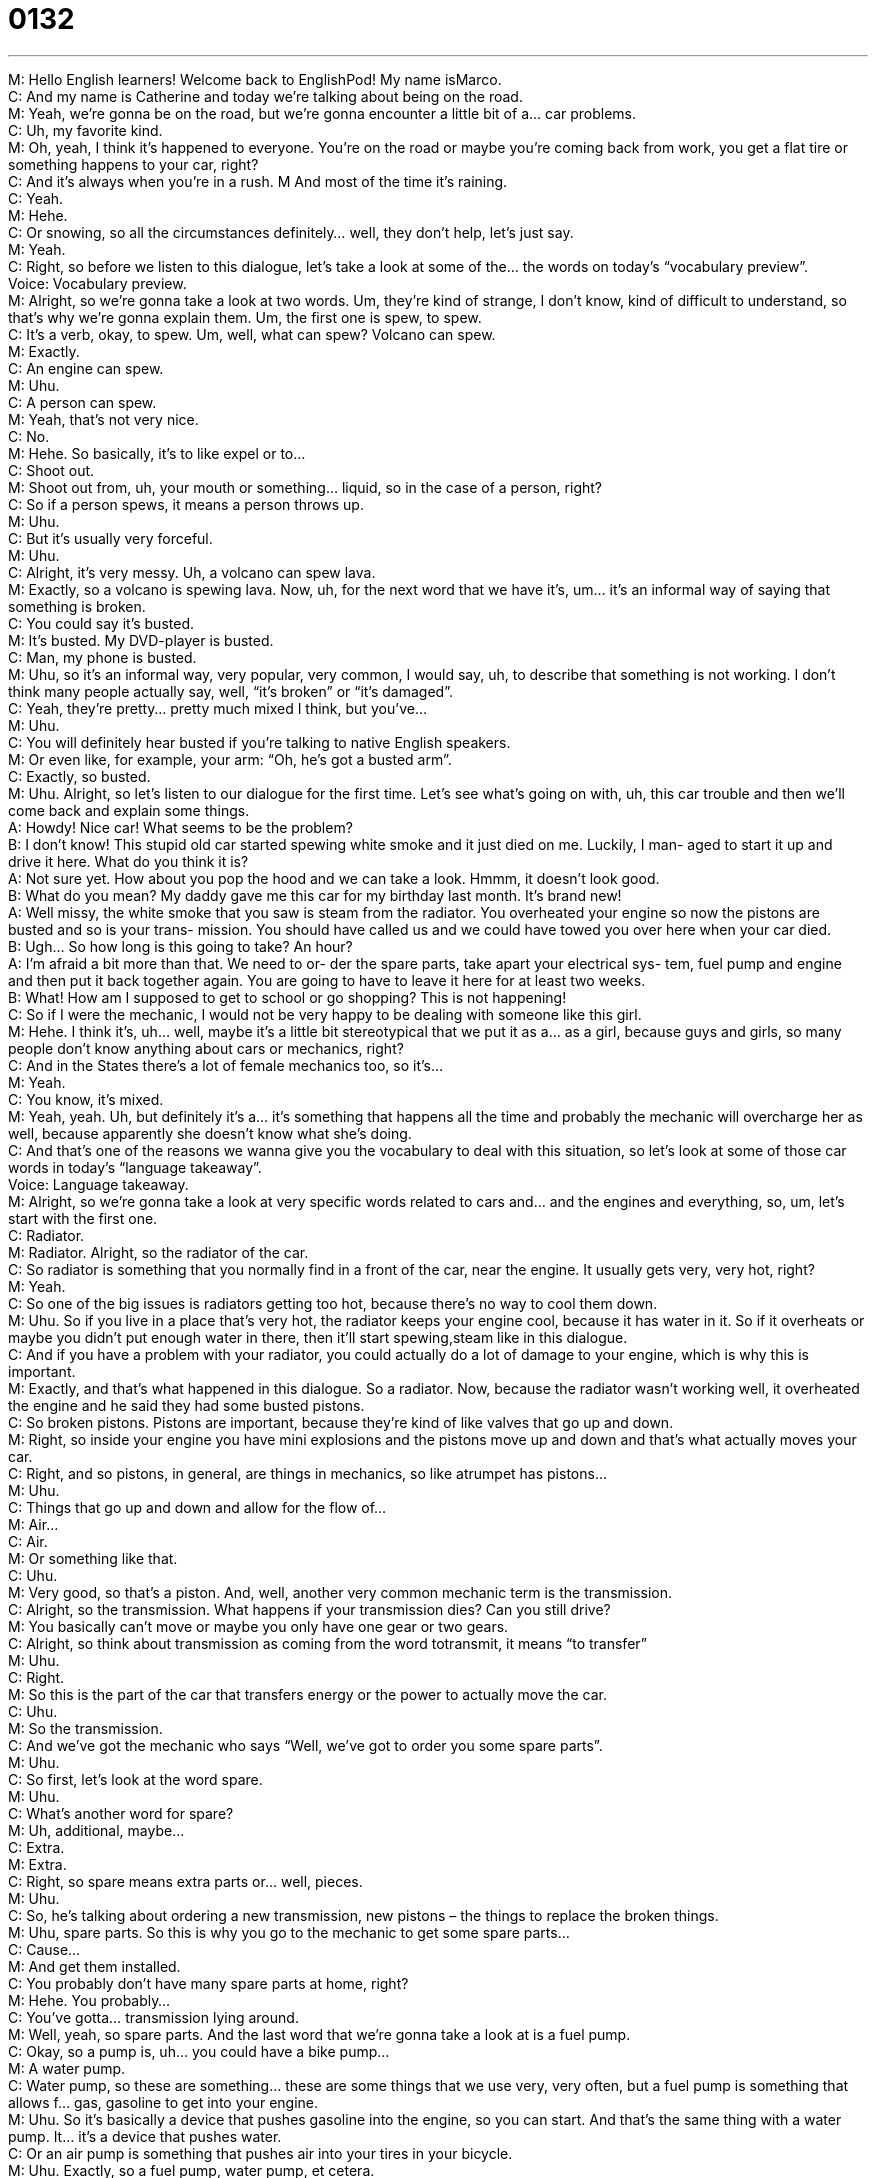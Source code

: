 = 0132
:toc: left
:toclevels: 3
:sectnums:
:stylesheet: ../../../../myAdocCss.css

'''


M: Hello English learners! Welcome back to EnglishPod! My name isMarco. +
C: And my name is Catherine and today we’re talking about being on the road. +
M: Yeah, we’re gonna be on the road, but we’re gonna encounter a little bit of a… car 
problems. +
C: Uh, my favorite kind. +
M: Oh, yeah, I think it’s happened to everyone. You’re on the road or maybe you’re coming 
back from work, you get a flat tire or something happens to your car, right? +
C: And it’s always when you’re in a rush. 
M And most of the time it’s raining. +
C: Yeah. +
M: Hehe. +
C: Or snowing, so all the circumstances definitely… well, they don’t help, let’s just say. +
M: Yeah. +
C: Right, so before we listen to this dialogue, let’s take a look at some of the… the words on 
today’s “vocabulary preview”. +
Voice: Vocabulary preview. +
M: Alright, so we’re gonna take a look at two words. Um, they’re kind of strange, I don’t 
know, kind of difficult to understand, so that’s why we’re gonna explain them. Um, the first
one is spew, to spew. +
C: It’s a verb, okay, to spew. Um, well, what can spew? Volcano can spew. +
M: Exactly. +
C: An engine can spew. +
M: Uhu. +
C: A person can spew. +
M: Yeah, that’s not very nice. +
C: No. +
M: Hehe. So basically, it’s to like expel or to… +
C: Shoot out. +
M: Shoot out from, uh, your mouth or something… liquid, so in the case of a person, right? +
C: So if a person spews, it means a person throws up. +
M: Uhu. +
C: But it’s usually very forceful. +
M: Uhu. +
C: Alright, it’s very messy. Uh, a volcano can spew lava. +
M: Exactly, so a volcano is spewing lava. Now, uh, for the next word that we have it’s, um… 
it’s an informal way of saying that something is broken. +
C: You could say it’s busted. +
M: It’s busted. My DVD-player is busted. +
C: Man, my phone is busted. +
M: Uhu, so it’s an informal way, very popular, very common, I would say, uh, to describe 
that something is not working. I don’t think many people actually say, well, “it’s broken” or
“it’s damaged”. +
C: Yeah, they’re pretty… pretty much mixed I think, but you’ve… +
M: Uhu. +
C: You will definitely hear busted if you’re talking to native English speakers. +
M: Or even like, for example, your arm: “Oh, he’s got a busted arm”. +
C: Exactly, so busted. +
M: Uhu. Alright, so let’s listen to our dialogue for the first time. Let’s see what’s going on 
with, uh, this car trouble and then we’ll come back and explain some things. +
A: Howdy! Nice car! What seems to be the problem? +
B: I don’t know! This stupid old car started spewing 
white smoke and it just died on me. Luckily, I man-
aged to start it up and drive it here. What do you
think it is? +
A: Not sure yet. How about you pop the hood and 
we can take a look. Hmmm, it doesn’t look good. +
B: What do you mean? My daddy gave me this car 
for my birthday last month. It’s brand new! +
A: Well missy, the white smoke that you saw is steam 
from the radiator. You overheated your engine so
now the pistons are busted and so is your trans-
mission. You should have called us and we could
have towed you over here when your car died. +
B: Ugh... So how long is this going to take? An hour? +
A: I’m afraid a bit more than that. We need to or- 
der the spare parts, take apart your electrical sys-
tem, fuel pump and engine and then put it back
together again. You are going to have to leave it
here for at least two weeks. +
B: What! How am I supposed to get to school or go 
shopping? This is not happening! +
C: So if I were the mechanic, I would not be very happy to be dealing with someone like 
this girl. +
M: Hehe. I think it’s, uh… well, maybe it’s a little bit stereotypical that we put it as a… as a 
girl, because guys and girls, so many people don’t know anything about cars or mechanics,
right? +
C: And in the States there’s a lot of female mechanics too, so it’s… +
M: Yeah. +
C: You know, it’s mixed. +
M: Yeah, yeah. Uh, but definitely it’s a… it’s something that happens all the time and 
probably the mechanic will overcharge her as well, because apparently she doesn’t know
what she’s doing. +
C: And that’s one of the reasons we wanna give you the vocabulary to deal with this 
situation, so let’s look at some of those car words in today’s “language takeaway”. +
Voice: Language takeaway. +
M: Alright, so we’re gonna take a look at very specific words related to cars and… and the 
engines and everything, so, um, let’s start with the first one. +
C: Radiator. +
M: Radiator. Alright, so the radiator of the car. +
C: So radiator is something that you normally find in a front of the car, near the engine. It 
usually gets very, very hot, right? +
M: Yeah. +
C: So one of the big issues is radiators getting too hot, because there’s no way to cool them 
down. +
M: Uhu. So if you live in a place that’s very hot, the radiator keeps your engine cool, 
because it has water in it. So if it overheats or maybe you didn’t put enough water in
there, then it’ll start spewing,steam like in this dialogue. +
C: And if you have a problem with your radiator, you could actually do a lot of damage to 
your engine, which is why this is important. +
M: Exactly, and that’s what happened in this dialogue. So a radiator. Now, because the 
radiator wasn’t working well, it overheated the engine and he said they had some busted
pistons. +
C: So broken pistons. Pistons are important, because they’re kind of like valves that go up 
and down. +
M: Right, so inside your engine you have mini explosions and the pistons move up and 
down and that’s what actually moves your car. +
C: Right, and so pistons, in general, are things in mechanics, so like atrumpet has pistons… +
M: Uhu. +
C: Things that go up and down and allow for the flow of… +
M: Air… +
C: Air. +
M: Or something like that. +
C: Uhu. +
M: Very good, so that’s a piston. And, well, another very common mechanic term is 
the transmission. +
C: Alright, so the transmission. What happens if your transmission dies? Can you still drive? +
M: You basically can’t move or maybe you only have one gear or two gears. +
C: Alright, so think about transmission as coming from the word totransmit, it means “to 
transfer” +
M: Uhu. +
C: Right. +
M: So this is the part of the car that transfers energy or the power to actually move the car. +
C: Uhu. +
M: So the transmission. +
C: And we’ve got the mechanic who says “Well, we’ve got to order you some spare parts”. +
M: Uhu. +
C: So first, let’s look at the word spare. +
M: Uhu. +
C: What’s another word for spare? +
M: Uh, additional, maybe… +
C: Extra. +
M: Extra. +
C: Right, so spare means extra parts or… well, pieces. +
M: Uhu. +
C: So, he’s talking about ordering a new transmission, new pistons – the things to replace 
the broken things. +
M: Uhu, spare parts. So this is why you go to the mechanic to get some spare parts… +
C: Cause… +
M: And get them installed. +
C: You probably don’t have many spare parts at home, right? +
M: Hehe. You probably… +
C: You’ve gotta… transmission lying around. +
M: Well, yeah, so spare parts. And the last word that we’re gonna take a look at is a fuel 
pump. +
C: Okay, so a pump is, uh… you could have a bike pump… +
M: A water pump. +
C: Water pump, so these are something… these are some things that we use very, very 
often, but a fuel pump is something that allows f… gas, gasoline to get into your engine. +
M: Uhu. So it’s basically a device that pushes gasoline into the engine, so you can start. And 
that’s the same thing with a water pump. It… it’s a device that pushes water. +
C: Or an air pump is something that pushes air into your tires in your bicycle. +
M: Uhu. Exactly, so a fuel pump, water pump, et cetera. +
C: Wow! I feel like we know a lot about cars. +
M: Yeah, apparently we do, see? Alright, so, uh, now that we’ve taken a look at all of these, 
uh, great words, uh, let’s move on to a couple of phrases in “fluency builder”. +
Voice: Fluency builder. +
C: Alright, these are phrases that you hear sometimes when you’re talking about 
electronics, but in today’s lesson we’re also talking about specific car phrases, you hear
these all the time at mechanics. +
M: Right, and the first one is the car suddenly died on me. +
C: Alright, to die on. So we keep these two words together – die, on. +
M: Uhu. +
C: Oh, man, so while you were driving your car died, it’s stopped moving. +
M: Uhu. So that means that it… it doesn’t work anymore. And it’s not only for cars, right? 
You can say “My mp3-player died on me today”. +
C: Exactly, and what it means is it’s not like you left it and you forgot about it and you tried 
it again and it didn’t work. It means, while you’re using it, it dies. +
M: Exactly. +
C: Doesn’t work. +
M: Uhu. So I think this phrase is a… is a good one to give some other examples, so let’s 
listen. +
Voice: Example one. +
A: My CD-player died on me and I had to listen to the radio. +
Voice: Example two. +
B: Get that medicine over here faster, this guy is gonna die on me. +
Voice: Example three. +
C: I forgot to charge my mobile phone; it’s gonna die on me soon. +
C: So this next one is a phrase you hear, the first thing you hear maybe when you tell 
someone you have a car problem. +
M: Right, you tell them to pop the hood. +
C: Or let’s pop the hood. +
M: Uhu. +
C: So, this means let’s open the front part of the car, the hood to look at the engine, 
transmission - all those parts. +
M: Exactly. So you can say “open the hood”, but… but the most common one is pop the 
hood. +
C: So the reason is because there is a little spring. +
M: Yeah. +
C: And you have to pull inside the car and it goes “pop”. +
M: Yeah. +
C: And the… there’s a little… there’s a little jump. +
M: Yeah, exactly. +
C: There's a little ??? jump. So it’s… it’s literally popping. +
M: Right, or you can also say the trunk, right? The back part of the car. +
C: Hey, can you pop the trunk for me? I’ve got to put some stuff inside. +
M: Exactly, so pop the hood, pop the trunk. +
C: And, uh, next, we’ve got this… this girl, actually, who’s talking about her car, because 
she just got this car, so it’s another way to say “it’s a new car”. +
M: It’s brand new. +
C: Is there more new than new? +
M: It’s like newer, newer than new. +
C: Alright, so brand you think about brands like Ford or, uh, Gucci, these are brands. +
M: Uhu. +
C: But brand new means she maybe got it like today. +
M: Uhu, so it’s brand new; it’s very, very new. +
C: Did you see my brand new watch? +
M: Wow, it is nice. Where did you get it? +
C: Hehe. +
M: Alright, so brand new. And, well, the last phrase that we have for you today is to take 
apart something. +
C: Alright, so this is very popular with young children like they like to take things apart, so 
they can find out how they work, but… +
M: Uhu. +
C: To take apart means to take all the pieces and to pull them out. +
M: Uhu. Yeah, I used to do that a lot. When I was a kid I used to take apart any… any 
electronic device to kind of see how it works and then I would try to put it back together
again and… +
C: That’s why you’re so smart. +
M: Well, uh, it never really worked. +
C: Hehe. +
M: It worked half the time. +
C: So the problem is always putting them back together again, right? +
M: Exactly, so you can take it apart, but then you put it back together and there’s always a 
screw missing or a screw that’s extra or two or three parts ??? +
C: Hehe. Not a good sign. +
M: Alright, so, um, we’ve taken a look at a lot of great words and phrases, so let’s listen to 
this dialogue for the last time. +
A: Howdy! Nice car! What seems to be the problem? +
B: I don’t know! This stupid old car started spewing 
white smoke and it just died on me. Luckily, I man-
aged to start it up and drive it here. What do you
think it is? +
A: Not sure yet. How about you pop the hood and 
we can take a look. Hmmm, it doesn’t look good. +
B: What do you mean? My daddy gave me this car 
for my birthday last month. It’s brand new! +
A: Well missy, the white smoke that you saw is steam 
from the radiator. You overheated your engine so
now the pistons are busted and so is your trans-
mission. You should have called us and we could
have towed you over here when your car died. +
B: Ugh... So how long is this going to take? An hour? +
A: I’m afraid a bit more than that. We need to or- 
der the spare parts, take apart your electrical sys-
tem, fuel pump and engine and then put it back
together again. You are going to have to leave it
here for at least two weeks. +
B: What! How am I supposed to get to school or go 
shopping? This is not happening! +
M: Alright, so car travel. Have you ever had like any very serious car travel or, um, like 
something weird happened to your car? +
C: Actually, uh, the week before I decided to leave Chicago. I had this 1991 Honda Civic 
hatchback. +
M: Mm. +
C: So only two doors. +
M: Nice. +
C: And I was driving home from work, I was on a highway, I had the radio on and windows 
open and then, tuh-tuh-tuh-tuh, puh. +
M: It died. +
C: It died in the middle of the highway during rush hour. +
M: Wow. +
C: Right, so that’s when there's tons of cars and I don’t know what to do, so I’m calling 
people and then all of a sudden I see someone tapping on my window and there’s cars
everywhere. And it’s this guy and I… and he’s like “Listen, do you need a hand?” I sad
“Yes”, so I put the car in neutral, so that there’s… there’s no brake. +
M: Aha. +
C: And, uh, he pushed it to… a side road and gave me a ride home. +
M: No way. +
C: He was the coolest guy, it was so nice, um… And he was just there with his truck, he’s a 
gardener and just gave me a ride home. It was super, super cool. +
M: Wow. +
C: And so, it turns out my… my, uh… my engine died… I mean, no the engine was new, it 
was… the transmission was shot. +
M: Oh. +
C: It was totally broken. +
M: Wow. +
C: But I was very lucky to have such a kind person. +
M: Yeah, that’s… that’s a good story, because usually people are too afraid or maybe a little 
bit reluctant to… to stop and see if you’re okay or if you need a ride or something,
because, you know, you can’t really trust people these days. So, uh… but it’s good, I… once
I saw somebody on the side of a road, they had a flat tire, it was two girls and they didn’t
know what to do, so I was like passing by. It was actually raining. +
C: Oh, of course. +
M: And I was like “Hey, do you guys need a hand” and they’re like “Yeah, please, we can’t… 
we can’t, uh, locate my dad” or whatever. So I was like changing the tires. It’s not a big
deal, right? +
C: Right. +
M: And they were like “Oh” and they wanted to tip me, they wanted to give me some 
money. +
C: Are you serious? +
M: And I they were like “Oh, please, take this, it’s just so kind, your time, and you’re all 
wet” and I’m like “No, don’t worry about it”. +
C: No, it’s just a nice thing to do. +
M: Yeah. +
C: If you… if you know anything about cars, I mean… +
M: Yeah, yeah. +
C: Or you can offer someone a lift. I know it’s not terribly safe to ride with strangers, but, 
uh, this guy totally helped me out, so… +
M: Nice. +
C: Yeah. +
M: Alright, well, maybe you guys have some cool or maybe some interesting stories of 
what’s happened with your cars or maybe you’ve helped somebody out, so come to our
website at englishpod.comand let us know. +
C: And, of course, if you have any questions about the vocabulary or phrases that you 
heard today, please ask away, don’t hesitate and, uh, well, again we hope to see you on
the website. +
M: Alright, we’ll see you guys there. +
C: Bye! +
M: Bye! 

 
